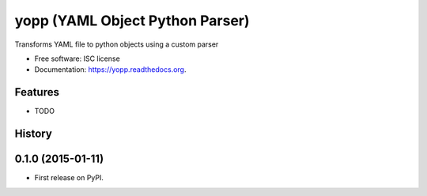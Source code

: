 ===============================
yopp (YAML Object Python Parser)
===============================

.. image:: https://img.shields.io/travis/guilhermemaba/yopp.svg
        :target: https://travis-ci.org/guilhermemaba/yopp

.. image:: https://img.shields.io/pypi/v/yopp.svg
        :target: https://pypi.python.org/pypi/yopp


Transforms YAML file to python objects using a custom parser

* Free software: ISC license
* Documentation: https://yopp.readthedocs.org.

Features
--------

* TODO




History
-------

0.1.0 (2015-01-11)
---------------------

* First release on PyPI.


